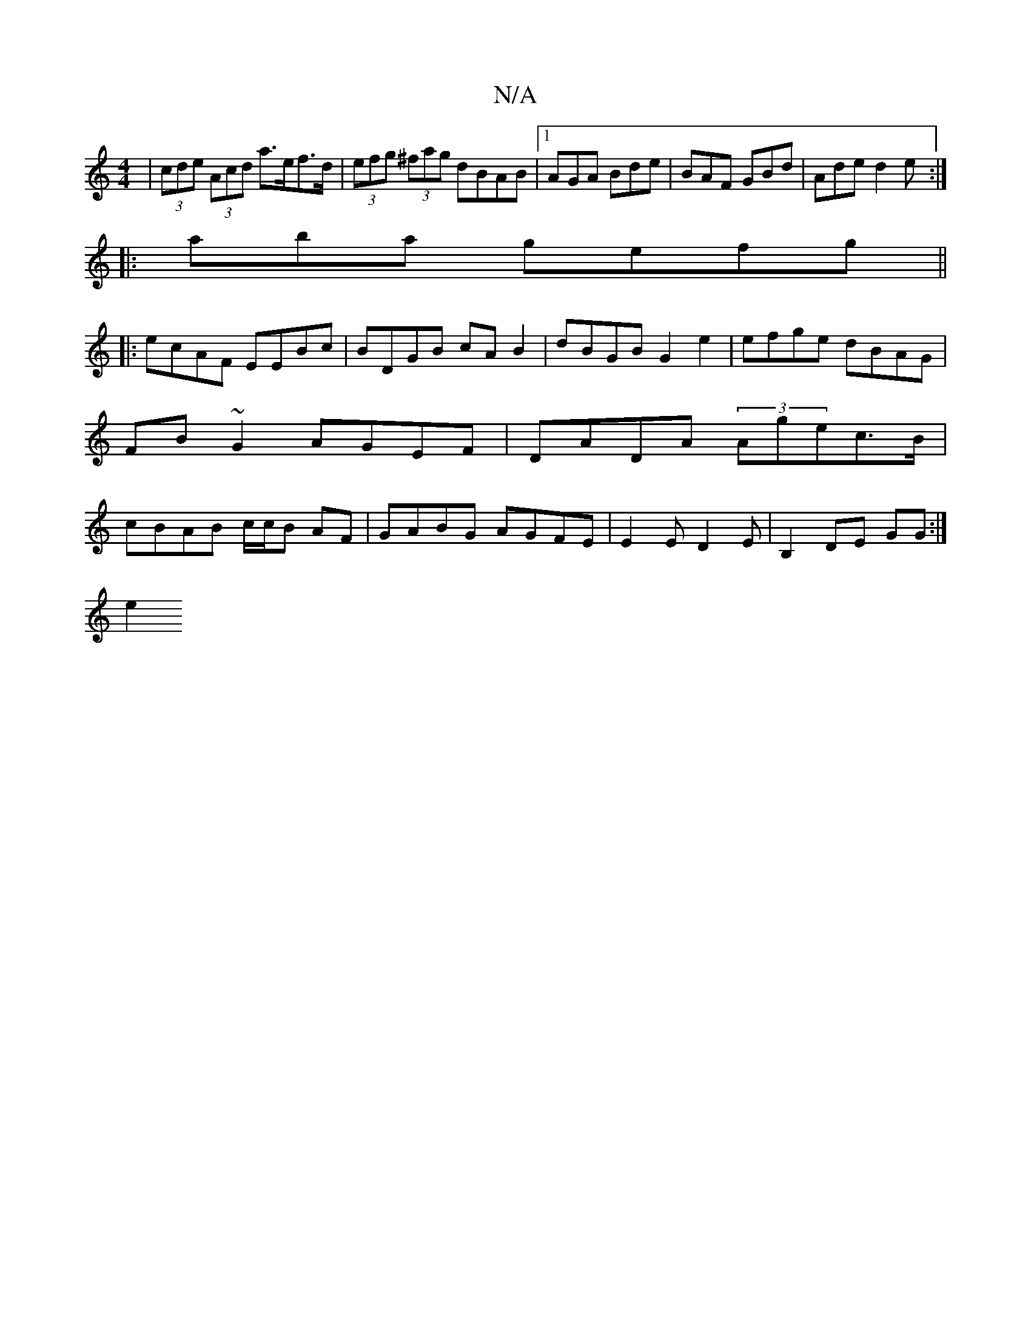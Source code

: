 X:1
T:N/A
M:4/4
R:N/A
K:Cmajor
| (3cde (3Acd a>ef>d | (3efg (3)^fag dBAB|1 AGA Bde|BAF GBd|Ade d2e:|
|:maba gefg ||
|:ecAF EEBc|BDGB cAB2|dBGB G2 e2|efge dBAG|FB~G2 AGEF|DADA (3Agec>B|cBAB c/c/B AF|GABG AGFE|E2ED2E|B,2 DE GG :|
e2 